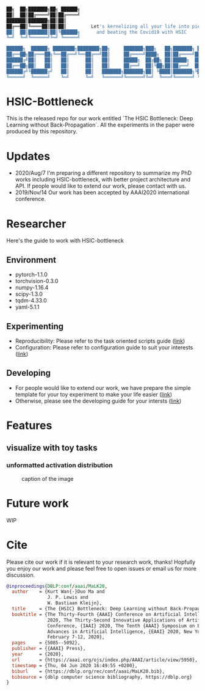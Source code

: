 #+begin_src bash

██╗  ██╗███████╗██╗ ██████╗
██║  ██║██╔════╝██║██╔════╝
███████║███████╗██║██║
██╔══██║╚════██║██║██║         Let's kernelizing all your life into pieces :)
██║  ██║███████║██║╚██████╗      and beating the Covid19 with HSIC
╚═╝  ╚═╝╚══════╝╚═╝ ╚═════╝

██████╗  ██████╗ ████████╗████████╗██╗     ███████╗███╗   ██╗███████╗ ██████╗██╗  ██╗
██╔══██╗██╔═══██╗╚══██╔══╝╚══██╔══╝██║     ██╔════╝████╗  ██║██╔════╝██╔════╝██║ ██╔╝
██████╔╝██║   ██║   ██║      ██║   ██║     █████╗  ██╔██╗ ██║█████╗  ██║     █████╔╝
██╔══██╗██║   ██║   ██║      ██║   ██║     ██╔══╝  ██║╚██╗██║██╔══╝  ██║     ██╔═██╗
██████╔╝╚██████╔╝   ██║      ██║   ███████╗███████╗██║ ╚████║███████╗╚██████╗██║  ██╗
╚═════╝  ╚═════╝    ╚═╝      ╚═╝   ╚══════╝╚══════╝╚═╝  ╚═══╝╚══════╝ ╚═════╝╚═╝  ╚═╝
#+end_src

* HSIC-Bottleneck
This is the released repo for our work entitled `The HSIC Bottleneck: Deep Learning without Back-Propagation`. All the experiments in the paper were produced by this repository.

* Updates
- 2020/Aug/7  I'm preparing a different repository to summarize my PhD works including HSIC-bottleneck, with better project architecture and API. If people would like to extend our work, please contact with us.
- 2019/Nov/14 Our work has been accepted by AAAI2020 international conference.

* Researcher
Here's the guide to work with HSIC-bottleneck

** Environment
- pytorch-1.1.0
- torchvision-0.3.0
- numpy-1.16.4
- scipy-1.3.0
- tqdm-4.33.0
- yaml-5.1.1

** Experimenting
- Reproducibility: Please refer to the task oriented scripts guide ([[file:scripts/README.org][link]])
- Configuration: Please refer to configuration guide to suit your interests ([[file:config/README.org][link]])

** Developing
- For people would like to extend our work, we have prepare the simple template for your toy experiment to make your life easier ([[file:tests/README.org][link]])
- Otherwise, please see the developing guide for your intersts ([[file:source/README.org][link]])

* Features
** visualize with toy tasks
*** unformatted activation distribution
#+caption: caption of the image
#+attr_html: :width 50%
#+attr_latex: :width 50%
[[file:assets/samples/fig3-layer5-hsic-solve-actdist-mnist.png]]

* Future work
WIP

* Cite
Please cite our work if it is relevant to your research work, thanks! Hopfully you enjoy our work and please feel free to open issues or email us for more discussion.
#+begin_src bibtex
@inproceedings{DBLP:conf/aaai/MaLK20,
  author    = {Kurt Wan{-}Duo Ma and
               J. P. Lewis and
               W. Bastiaan Kleijn},
  title     = {The {HSIC} Bottleneck: Deep Learning without Back-Propagation},
  booktitle = {The Thirty-Fourth {AAAI} Conference on Artificial Intelligence, {AAAI}
               2020, The Thirty-Second Innovative Applications of Artificial Intelligence
               Conference, {IAAI} 2020, The Tenth {AAAI} Symposium on Educational
               Advances in Artificial Intelligence, {EAAI} 2020, New York, NY, USA,
               February 7-12, 2020},
  pages     = {5085--5092},
  publisher = {{AAAI} Press},
  year      = {2020},
  url       = {https://aaai.org/ojs/index.php/AAAI/article/view/5950},
  timestamp = {Thu, 04 Jun 2020 16:49:55 +0200},
  biburl    = {https://dblp.org/rec/conf/aaai/MaLK20.bib},
  bibsource = {dblp computer science bibliography, https://dblp.org}
}
#+end_src
